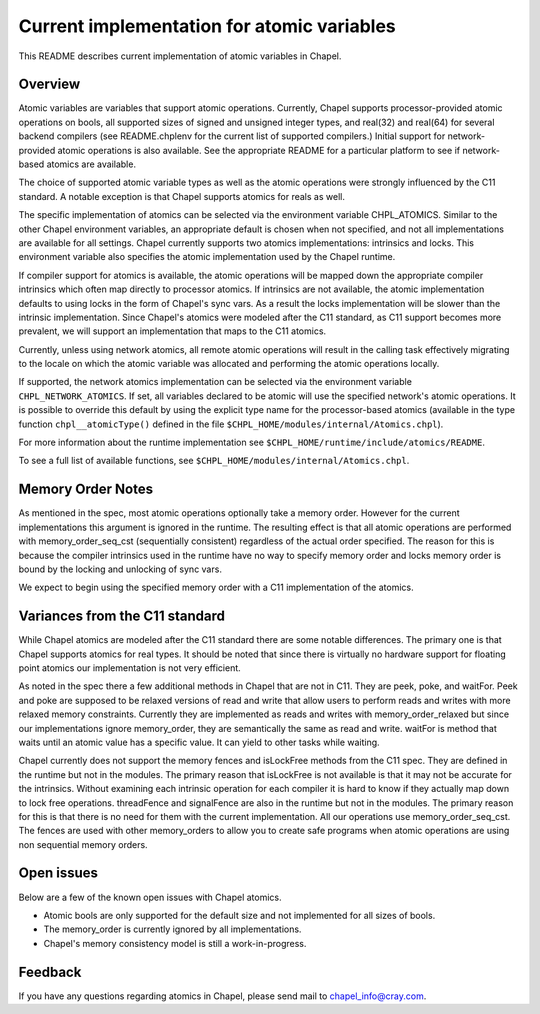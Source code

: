 ===========================================
Current implementation for atomic variables
===========================================

This README describes current implementation of atomic variables in Chapel.

--------
Overview
--------

Atomic variables are variables that support atomic operations.
Currently, Chapel supports processor-provided atomic operations on
bools, all supported sizes of signed and unsigned integer types, and
real(32) and real(64) for several backend compilers (see README.chplenv
for the current list of supported compilers.) Initial support for
network-provided atomic operations is also available. See the
appropriate README for a particular platform to see if network-based
atomics are available.

The choice of supported atomic variable types as well as the atomic
operations were strongly influenced by the C11 standard. A notable
exception is that Chapel supports atomics for reals as well.

The specific implementation of atomics can be selected via the
environment variable CHPL_ATOMICS.  Similar to the other Chapel
environment variables, an appropriate default is chosen when not
specified, and not all implementations are available for all settings.
Chapel currently supports two atomics implementations: intrinsics and
locks. This environment variable also specifies the atomic
implementation used by the Chapel runtime.

If compiler support for atomics is available, the atomic operations
will be mapped down the appropriate compiler intrinsics which often
map directly to processor atomics.  If intrinsics are not available,
the atomic implementation defaults to using locks in the form of
Chapel's sync vars. As a result the locks implementation will be
slower than the intrinsic implementation. Since Chapel's atomics were
modeled after the C11 standard, as C11 support becomes more prevalent,
we will support an implementation that maps to the C11 atomics.

Currently, unless using network atomics, all remote atomic operations
will result in the calling task effectively migrating to the locale on
which the atomic variable was allocated and performing the atomic
operations locally.

If supported, the network atomics implementation can be selected via
the environment variable ``CHPL_NETWORK_ATOMICS``. If set, all variables
declared to be atomic will use the specified network's atomic
operations. It is possible to override this default by using the
explicit type name for the processor-based atomics (available in the
type function ``chpl__atomicType()`` defined in the file
``$CHPL_HOME/modules/internal/Atomics.chpl``).

For more information about the runtime implementation see
``$CHPL_HOME/runtime/include/atomics/README``.

To see a full list of available functions, see
``$CHPL_HOME/modules/internal/Atomics.chpl``.


------------------
Memory Order Notes
------------------

As mentioned in the spec, most atomic operations optionally take a
memory order. However for the current implementations this argument is
ignored in the runtime. The resulting effect is that all atomic
operations are performed with memory_order_seq_cst (sequentially
consistent) regardless of the actual order specified. The reason for
this is because the compiler intrinsics used in the runtime have no
way to specify memory order and locks memory order is bound by the
locking and unlocking of sync vars.

We expect to begin using the specified memory order with a C11
implementation of the atomics.

-------------------------------
Variances from the C11 standard
-------------------------------

While Chapel atomics are modeled after the C11 standard there are some
notable differences. The primary one is that Chapel supports atomics for
real types. It should be noted that since there is virtually no hardware
support for floating point atomics our implementation is not very
efficient.

As noted in the spec there a few additional methods in Chapel that are
not in C11. They are peek, poke, and waitFor. Peek and poke are supposed
to be relaxed versions of read and write that allow users to perform
reads and writes with more relaxed memory constraints. Currently they
are implemented as reads and writes with memory_order_relaxed but since
our implementations ignore memory_order, they are semantically the same
as read and write. waitFor is method that waits until an atomic value
has a specific value.  It can yield to other tasks while waiting.

Chapel currently does not support the memory fences and isLockFree
methods from the C11 spec. They are defined in the runtime but not in
the modules. The primary reason that isLockFree is not available is that
it may not be accurate for the intrinsics. Without examining each
intrinsic operation for each compiler it is hard to know if they
actually map down to lock free operations. threadFence and signalFence
are also in the runtime but not in the modules. The primary reason for
this is that there is no need for them with the current implementation.
All our operations use memory_order_seq_cst. The fences are used with
other memory_orders to allow you to create safe programs when atomic
operations are using non sequential memory orders.


-----------
Open issues
-----------

Below are a few of the known open issues with Chapel atomics.

- Atomic bools are only supported for the default size and not
  implemented for all sizes of bools.

- The memory_order is currently ignored by all implementations.

- Chapel's memory consistency model is still a work-in-progress.


--------
Feedback
--------

If you have any questions regarding atomics in Chapel, please send
mail to chapel_info@cray.com.
